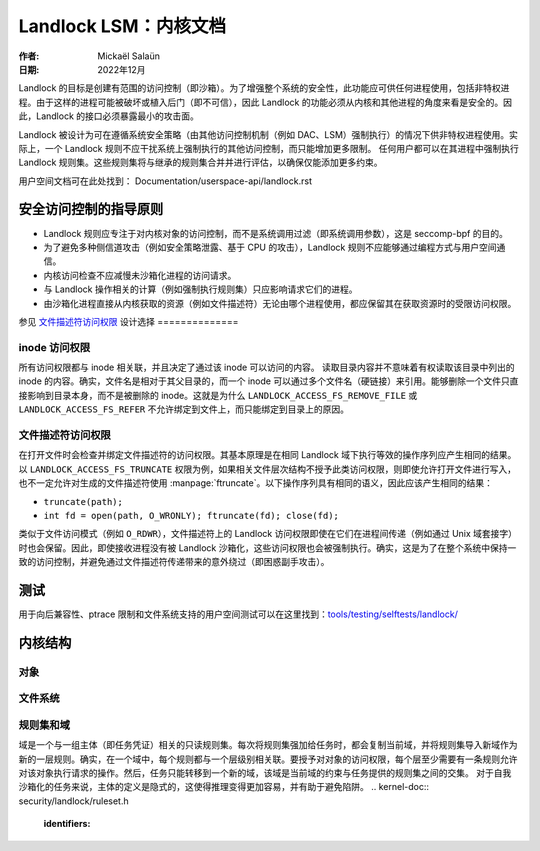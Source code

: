 .. SPDX-License-Identifier: GPL-2.0
.. Copyright © 2017-2020 Mickaël Salaün <mic@digikod.net>
.. Copyright © 2019-2020 ANSSI

==================================
Landlock LSM：内核文档
==================================

:作者: Mickaël Salaün
:日期: 2022年12月

Landlock 的目标是创建有范围的访问控制（即沙箱）。为了增强整个系统的安全性，此功能应可供任何进程使用，包括非特权进程。由于这样的进程可能被破坏或植入后门（即不可信），因此 Landlock 的功能必须从内核和其他进程的角度来看是安全的。因此，Landlock 的接口必须暴露最小的攻击面。

Landlock 被设计为可在遵循系统安全策略（由其他访问控制机制（例如 DAC、LSM）强制执行）的情况下供非特权进程使用。实际上，一个 Landlock 规则不应干扰系统上强制执行的其他访问控制，而只能增加更多限制。
任何用户都可以在其进程中强制执行 Landlock 规则集。这些规则集将与继承的规则集合并并进行评估，以确保仅能添加更多约束。

用户空间文档可在此处找到：
Documentation/userspace-api/landlock.rst

安全访问控制的指导原则
===========================================

* Landlock 规则应专注于对内核对象的访问控制，而不是系统调用过滤（即系统调用参数），这是 seccomp-bpf 的目的。
* 为了避免多种侧信道攻击（例如安全策略泄露、基于 CPU 的攻击），Landlock 规则不应能够通过编程方式与用户空间通信。
* 内核访问检查不应减慢未沙箱化进程的访问请求。
* 与 Landlock 操作相关的计算（例如强制执行规则集）只应影响请求它们的进程。
* 由沙箱化进程直接从内核获取的资源（例如文件描述符）无论由哪个进程使用，都应保留其在获取资源时的受限访问权限。

参见 `文件描述符访问权限`_
设计选择
==============

inode 访问权限
-------------------

所有访问权限都与 inode 相关联，并且决定了通过该 inode 可以访问的内容。
读取目录内容并不意味着有权读取该目录中列出的 inode 的内容。确实，文件名是相对于其父目录的，而一个 inode 可以通过多个文件名（硬链接）来引用。能够删除一个文件只直接影响到目录本身，而不是被删除的 inode。这就是为什么 ``LANDLOCK_ACCESS_FS_REMOVE_FILE`` 或 ``LANDLOCK_ACCESS_FS_REFER`` 不允许绑定到文件上，而只能绑定到目录上的原因。

文件描述符访问权限
------------------------

在打开文件时会检查并绑定文件描述符的访问权限。其基本原理是在相同 Landlock 域下执行等效的操作序列应产生相同的结果。
以 ``LANDLOCK_ACCESS_FS_TRUNCATE`` 权限为例，如果相关文件层次结构不授予此类访问权限，则即使允许打开文件进行写入，也不一定允许对生成的文件描述符使用 :manpage:`ftruncate`。以下操作序列具有相同的语义，因此应该产生相同的结果：

* ``truncate(path);``
* ``int fd = open(path, O_WRONLY); ftruncate(fd); close(fd);``

类似于文件访问模式（例如 ``O_RDWR``），文件描述符上的 Landlock 访问权限即使在它们在进程间传递（例如通过 Unix 域套接字）时也会保留。因此，即使接收进程没有被 Landlock 沙箱化，这些访问权限也会被强制执行。确实，这是为了在整个系统中保持一致的访问控制，并避免通过文件描述符传递带来的意外绕过（即困惑副手攻击）。

测试
=====

用于向后兼容性、ptrace 限制和文件系统支持的用户空间测试可以在这里找到：`tools/testing/selftests/landlock/`_

内核结构
==========

对象
--------------

.. kernel-doc:: security/landlock/object.h
    :identifiers:

文件系统
--------------

.. kernel-doc:: security/landlock/fs.h
    :identifiers:

规则集和域
------------------

域是一个与一组主体（即任务凭证）相关的只读规则集。每次将规则集强加给任务时，都会复制当前域，并将规则集导入新域作为新的一层规则。确实，在一个域中，每个规则都与一个层级别相关联。要授予对对象的访问权限，每个层至少需要有一条规则允许对该对象执行请求的操作。然后，任务只能转移到一个新的域，该域是当前域的约束与任务提供的规则集之间的交集。
对于自我沙箱化的任务来说，主体的定义是隐式的，这使得推理变得更加容易，并有助于避免陷阱。
.. kernel-doc:: security/landlock/ruleset.h
    :identifiers:

.. 链接
.. _tools/testing/selftests/landlock/: https://git.kernel.org/pub/scm/linux/kernel/git/stable/linux.git/tree/tools/testing/selftests/landlock/
